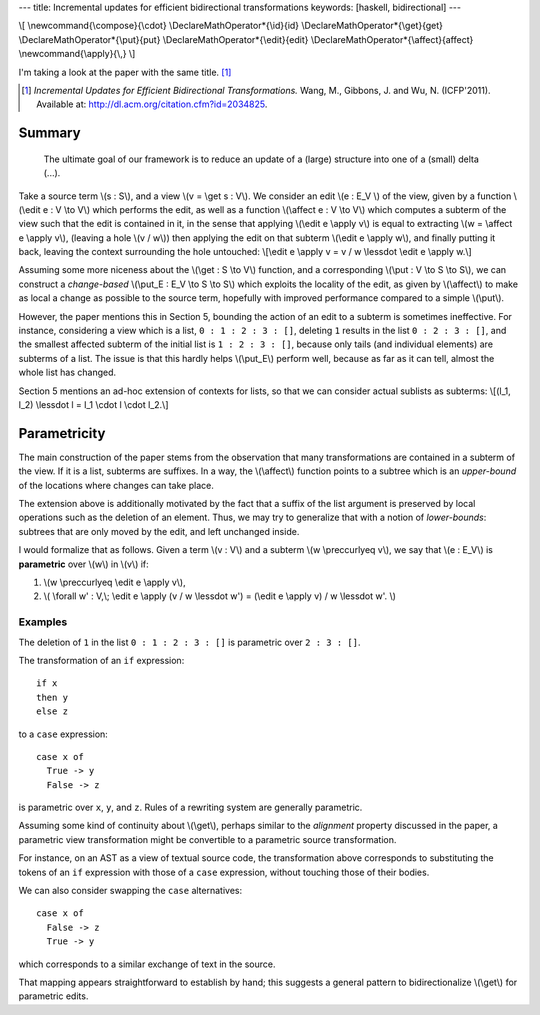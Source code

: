 ---
title: Incremental updates for efficient bidirectional transformations
keywords: [haskell, bidirectional]
---

\\[
\\newcommand{\\compose}{\\cdot}
\\DeclareMathOperator*{\\id}{id}
\\DeclareMathOperator*{\\get}{get}
\\DeclareMathOperator*{\\put}{put}
\\DeclareMathOperator*{\\edit}{edit}
\\DeclareMathOperator*{\\affect}{affect}
\\newcommand{\\apply}{\\,}
\\]

I'm taking a look at the paper with the same title. [#incremental]_

.. [#incremental]
  *Incremental Updates for Efficient Bidirectional Transformations.*
  Wang, M., Gibbons, J. and Wu, N. (ICFP'2011).
  Available at: http://dl.acm.org/citation.cfm?id=2034825.

Summary
=======

  The ultimate goal of our framework is to reduce an update of a
  (large) structure into one of a (small) delta (...).

Take a source term \\(s : S\\), and a view \\(v = \\get s : V\\).
We consider an edit \\(e : E_V \\) of the view, given by a function
\\(\\edit e : V \\to V\\) which performs the edit, as well as a function
\\(\\affect e : V \\to V\\) which computes a subterm of the view such that
the edit is contained in it, in the sense that applying
\\(\\edit e \\apply v\\) is equal to extracting \\(w = \\affect e \\apply v\\),
(leaving a hole \\(v / w\\)) then applying the edit on that subterm
\\(\\edit e \\apply w\\), and finally putting it back, leaving the context
surrounding the hole untouched:
\\[\\edit e \\apply v = v / w \\lessdot \\edit e \\apply w.\\]

Assuming some more niceness about the \\(\\get : S \\to V\\) function,
and a corresponding \\(\\put : V \\to S \\to S\\), we can construct
a *change-based* \\(\\put_E : E_V \\to S \\to S\\) which
exploits the locality of the edit, as given by \\(\\affect\\) to make as local
a change as possible to the source term, hopefully with improved performance
compared to a simple \\(\\put\\).

However, the paper mentions this in Section 5, bounding the action of an edit
to a subterm is sometimes ineffective.
For instance, considering a view which is a list, ``0 : 1 : 2 : 3 : []``,
deleting ``1`` results in the list ``0 : 2 : 3 : []``, and the smallest
affected subterm of the initial list is ``1 : 2 : 3 : []``, because only tails
(and individual elements) are subterms of a list.
The issue is that this hardly helps \\(\\put_E\\) perform well,
because as far as it can tell, almost the whole list has changed.

Section 5 mentions an ad-hoc extension of contexts for lists,
so that we can consider actual sublists as subterms:
\\[(l_1, l_2) \\lessdot l = l_1 \\cdot l \\cdot l_2.\\]

Parametricity
=============

The main construction of the paper stems from the observation that
many transformations are contained in a subterm of the view.
If it is a list, subterms are suffixes.
In a way, the \\(\\affect\\) function points to a subtree which
is an *upper-bound* of the locations where changes can take place.

The extension above is additionally motivated by the fact that
a suffix of the list argument is preserved by local operations such as
the deletion of an element.
Thus, we may try to generalize that with a notion of *lower-bounds*:
subtrees that are only moved by the edit, and left unchanged inside.

I would formalize that as follows.
Given a term \\(v : V\\) and a subterm \\(w \\preccurlyeq v\\),
we say that \\(e : E_V\\) is **parametric**
over \\(w\\) in \\(v\\) if:

1.  \\(w \\preccurlyeq \\edit e \\apply v\\),

2.  \\(
    \\forall w' : V,\\;
    \\edit e \\apply (v / w \\lessdot w') = (\\edit e \\apply v) / w \\lessdot w'.
    \\)

Examples
--------

The deletion of ``1`` in the list ``0 : 1 : 2 : 3 : []`` is parametric over
``2 : 3 : []``.

The transformation of an ``if`` expression:

::

    if x
    then y
    else z

to a ``case`` expression:

::

    case x of
      True -> y
      False -> z

is parametric over ``x``, ``y``, and ``z``.
Rules of a rewriting system are generally parametric.

Assuming some kind of continuity about \\(\\get\\),
perhaps similar to the *alignment* property discussed in the paper,
a parametric view transformation might be convertible to a parametric source
transformation.

For instance, on an AST as a view of textual source code,
the transformation above corresponds to substituting the tokens
of an ``if`` expression with those of a ``case`` expression, without
touching those of their bodies.

We can also consider swapping the ``case`` alternatives:

::

    case x of
      False -> z
      True -> y

which corresponds to a similar exchange of text in the source.

That mapping appears straightforward to establish by hand;
this suggests a general pattern to bidirectionalize \\(\\get\\) for parametric
edits.

